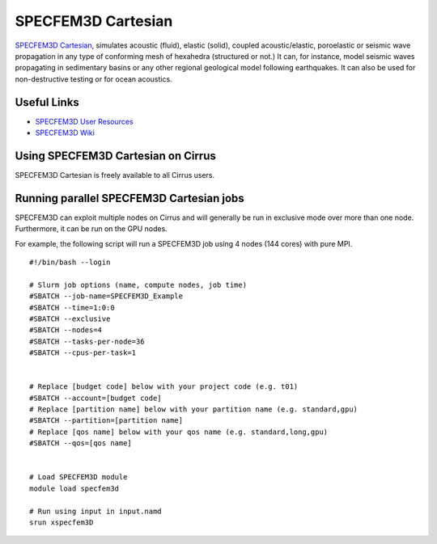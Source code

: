 SPECFEM3D Cartesian
===================

`SPECFEM3D Cartesian <https://geodynamics.org/cig/software/specfem3d/>`_, simulates acoustic (fluid),
elastic (solid), coupled acoustic/elastic, poroelastic or seismic wave propagation in any type
of conforming mesh of hexahedra (structured or not.) It can, for instance, model seismic waves
propagating in sedimentary basins or any other regional geological model following earthquakes.
It can also be used for non-destructive testing or for ocean acoustics.

Useful Links
------------

* `SPECFEM3D User Resources <https://geodynamics.org/cig/software/specfem3d/#users/>`__
* `SPECFEM3D Wiki <https://wiki.geodynamics.org/software:specfem3d:start>`__

Using SPECFEM3D Cartesian on Cirrus
-----------------------------------

SPECFEM3D Cartesian is freely available to all Cirrus users.

Running parallel SPECFEM3D Cartesian jobs
----------------------------------------

SPECFEM3D can exploit multiple nodes on Cirrus and will generally be run in
exclusive mode over more than one node. Furthermore, it can be run on the
GPU nodes.

For example, the following script will run a SPECFEM3D job using 4 nodes
(144 cores) with pure MPI.

::

   #!/bin/bash --login

   # Slurm job options (name, compute nodes, job time)
   #SBATCH --job-name=SPECFEM3D_Example
   #SBATCH --time=1:0:0
   #SBATCH --exclusive
   #SBATCH --nodes=4
   #SBATCH --tasks-per-node=36
   #SBATCH --cpus-per-task=1


   # Replace [budget code] below with your project code (e.g. t01)
   #SBATCH --account=[budget code]
   # Replace [partition name] below with your partition name (e.g. standard,gpu)
   #SBATCH --partition=[partition name]
   # Replace [qos name] below with your qos name (e.g. standard,long,gpu)
   #SBATCH --qos=[qos name]


   # Load SPECFEM3D module
   module load specfem3d

   # Run using input in input.namd
   srun xspecfem3D
